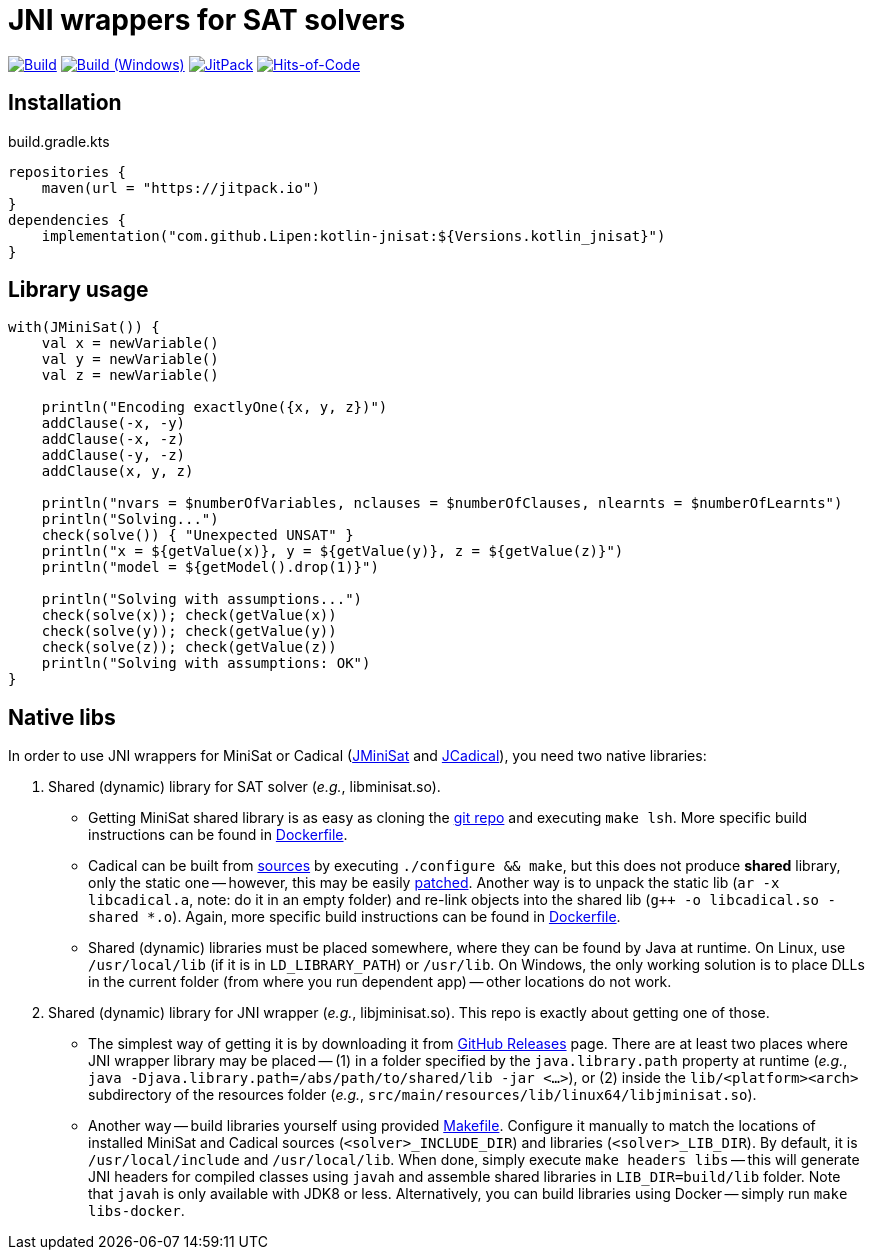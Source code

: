 = JNI wrappers for SAT solvers

image:https://github.com/Lipen/kotlin-jnisat/workflows/Build/badge.svg["Build",link="https://github.com/Lipen/kotlin-jnisat/actions"]
image:https://github.com/Lipen/kotlin-jnisat/workflows/Build%20(Windows)/badge.svg["Build (Windows)",link="https://github.com/Lipen/kotlin-jnisat/actions"]
image:https://jitpack.io/v/Lipen/kotlin-jnisat.svg["JitPack",link="https://jitpack.io/p/Lipen/kotlin-jnisat"]
image:https://hitsofcode.com/github/Lipen/kotlin-jnisat["Hits-of-Code",link="https://hitsofcode.com/view/github/Lipen/kotlin-jnisat"]

== Installation

[source,kotlin]
.build.gradle.kts
----
repositories {
    maven(url = "https://jitpack.io")
}
dependencies {
    implementation("com.github.Lipen:kotlin-jnisat:${Versions.kotlin_jnisat}")
}
----

== Library usage

[source,kotlin]
----
with(JMiniSat()) {
    val x = newVariable()
    val y = newVariable()
    val z = newVariable()

    println("Encoding exactlyOne({x, y, z})")
    addClause(-x, -y)
    addClause(-x, -z)
    addClause(-y, -z)
    addClause(x, y, z)

    println("nvars = $numberOfVariables, nclauses = $numberOfClauses, nlearnts = $numberOfLearnts")
    println("Solving...")
    check(solve()) { "Unexpected UNSAT" }
    println("x = ${getValue(x)}, y = ${getValue(y)}, z = ${getValue(z)}")
    println("model = ${getModel().drop(1)}")

    println("Solving with assumptions...")
    check(solve(x)); check(getValue(x))
    check(solve(y)); check(getValue(y))
    check(solve(z)); check(getValue(z))
    println("Solving with assumptions: OK")
}
----

== Native libs

In order to use JNI wrappers for MiniSat or Cadical (link:src/main/kotlin/com/github/lipen/jnisat/JMiniSat.kt[JMiniSat] and link:src/main/kotlin/com/github/lipen/jnisat/JCadical.kt[JCadical]), you need two native libraries:

1. Shared (dynamic) library for SAT solver (_e.g._, libminisat.so).

- Getting MiniSat shared library is as easy as cloning the https://github.com/niklasso/minisat[git repo] and executing `make lsh`.
More specific build instructions can be found in link:Dockerfile[].
- Cadical can be built from link:https://github.com/arminbiere/cadical[sources] by executing `./configure && make`, but this does not produce *shared* library, only the static one -- however, this may be easily link:cadical-shared-lib.patch[patched].
Another way is to unpack the static lib (`ar -x libcadical.a`, note: do it in an empty folder) and re-link objects into the shared lib (`g++ -o libcadical.so -shared *.o`).
Again, more specific build instructions can be found in link:Dockerfile[].
- Shared (dynamic) libraries must be placed somewhere, where they can be found by Java at runtime.
On Linux, use `/usr/local/lib` (if it is in `LD_LIBRARY_PATH`) or `/usr/lib`.
On Windows, the only working solution is to place DLLs in the current folder (from where you run dependent app) -- other locations do not work.

2. Shared (dynamic) library for JNI wrapper (_e.g._, libjminisat.so).
This repo is exactly about getting one of those.

- The simplest way of getting it is by downloading it from https://github.com/Lipen/kotlin-jnisat/releases[GitHub Releases] page.
There are at least two places where JNI wrapper library may be placed -- (1) in a folder specified by the `java.library.path` property at runtime (_e.g._, `java -Djava.library.path=/abs/path/to/shared/lib -jar <...>`), or (2) inside the `lib/<platform><arch>` subdirectory of the resources folder (_e.g._, `src/main/resources/lib/linux64/libjminisat.so`).
- Another way -- build libraries yourself using provided link:Makefile[].
Configure it manually to match the locations of installed MiniSat and Cadical sources (`<solver>_INCLUDE_DIR`) and libraries (`<solver>_LIB_DIR`).
By default, it is `/usr/local/include` and `/usr/local/lib`.
When done, simply execute `make headers libs` -- this will generate JNI headers for compiled classes using `javah` and assemble shared libraries in `LIB_DIR=build/lib` folder.
Note that `javah` is only available with JDK8 or less.
Alternatively, you can build libraries using Docker -- simply run `make libs-docker`.

